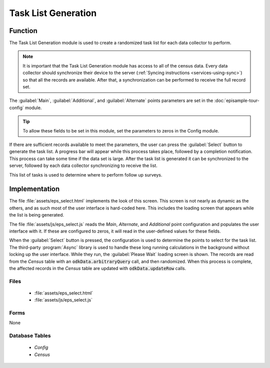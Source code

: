 Task List Generation
============================

.. image:: /img/episample-tour/episample-task-gen.*
  :alt: Task List Generation
  :class: device-screen-vertical

.. _episample-tour-task-gen-function:

Function
-------------------

The Task List Generation module is used to create a randomized task list for each data collector to perform.

.. note::

  It is important that the Task List Generation module has access to all of the census data. Every data collector should synchronize their device to the server (:ref:`Syncing instructions <services-using-sync>`) so that all the records are available. After that, a synchronization can be performed to receive the full record set.

The :guilabel:`Main`, :guilabel:`Additional`, and :guilabel:`Alternate` points parameters are set in the :doc:`episample-tour-config` module.

.. tip::

  To allow these fields to be set in this module, set the parameters to zeros in the Config module.

If there are sufficient records available to meet the parameters, the user can press the :guilabel:`Select` button to generate the task list. A progress bar will appear while this process takes place, followed by a completion notification. This process can take some time if the data set is large. After the task list is generated it can be synchronized to the server, followed by each data collector synchronizing to receive the list.

This list of tasks is used to determine where to perform follow up surveys.


.. _episample-tour-task-gen-implementation:

Implementation
--------------------

The file :file:`assets/eps_select.html` implements the look of this screen. This screen is not nearly as dynamic as the others, and as such most of the user interface is hard-coded here. This includes the loading screen that appears while the list is being generated.

The file :file:`assets/js/eps_select.js` reads the *Main*, *Alternate*, and *Additional* point configuration and populates the user interface with it. If these are configured to zeros, it will read in the user-defined values for these fields.

When the :guilabel:`Select` button is pressed, the configuration is used to determine the points to select for the task list. The third-party :program:`Async` library is used to handle these long running calculations in the background without locking up the user interface. While they run, the :guilabel:`Please Wait` loading screen is shown. The records are read from the *Census* table with an :code:`odkData.arbitraryQuery` call, and then randomized. When this process is complete, the affected records in the *Census* table are updated with :code:`odkData.updateRow` calls.


.. _episample-tour-task-gen-implementation-files:

Files
~~~~~~~~~~~~~~~~~~

  - :file:`assets/eps_select.html`
  - :file:`assets/js/eps_select.js`

.. _episample-tour-task-gen-implementation-forms:

Forms
~~~~~~~~~~~~~~~~~~~

None

.. _episample-tour-task-gen-implementation-tables:

Database Tables
~~~~~~~~~~~~~~~~~~~

  - *Config*
  - *Census*



